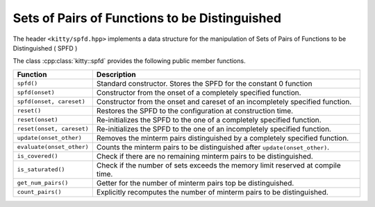 Sets of Pairs of Functions to be Distinguished
==============================================

The header ``<kitty/spfd.hpp>`` implements a data structure for
the manipulation of Sets of Pairs of Functions to be Distinguished ( SPFD )

The class :cpp:class:`kitty::spfd` provides the
following public member functions.

+-----------------------------------+----------------------------------------------------------------------------------+
| Function                          | Description                                                                      |
+===================================+==================================================================================+
| ``spfd()``                        | Standard constructor. Stores the SPFD for the constant 0 function                |
+-----------------------------------+----------------------------------------------------------------------------------+
| ``spfd(onset)``                   | Constructor from the onset of a completely specified function.                   |
+-----------------------------------+----------------------------------------------------------------------------------+
| ``spfd(onset, careset)``          | Constructor from the onset and careset of an incompletely specified function.    |
+-----------------------------------+----------------------------------------------------------------------------------+
| ``reset()``                       | Restores the SPFD to the configuration at construction time.                     |
+-----------------------------------+----------------------------------------------------------------------------------+
| ``reset(onset)``                  | Re-initializes the SPFD to the one of a completely specified function.           |
+-----------------------------------+----------------------------------------------------------------------------------+
| ``reset(onset, careset)``         | Re-initializes the SPFD to the one of an incompletely specified function.        |
+-----------------------------------+----------------------------------------------------------------------------------+
| ``update(onset_other)``           | Removes the minterm pairs distinguished by a completely specified function.      |
+-----------------------------------+----------------------------------------------------------------------------------+
| ``evaluate(onset_other)``         | Counts the minterm pairs to be distinguished after ``update(onset_other)``.      |
+-----------------------------------+----------------------------------------------------------------------------------+
| ``is_covered()``                  | Check if there are no remaining minterm pairs to be distinguished.               |
+-----------------------------------+----------------------------------------------------------------------------------+
| ``is_saturated()``                | Check if the number of sets exceeds the memory limit reserved at compile time.   |
+-----------------------------------+----------------------------------------------------------------------------------+
| ``get_num_pairs()``               | Getter for the number of minterm pairs top be distinguished.                     |
+-----------------------------------+----------------------------------------------------------------------------------+
| ``count_pairs()``                 | Explicitly recomputes the number of minterm pairs to be distinguished.           |
+-----------------------------------+----------------------------------------------------------------------------------+

.. doxygenstruct:: kitty::spfd
   :members:

